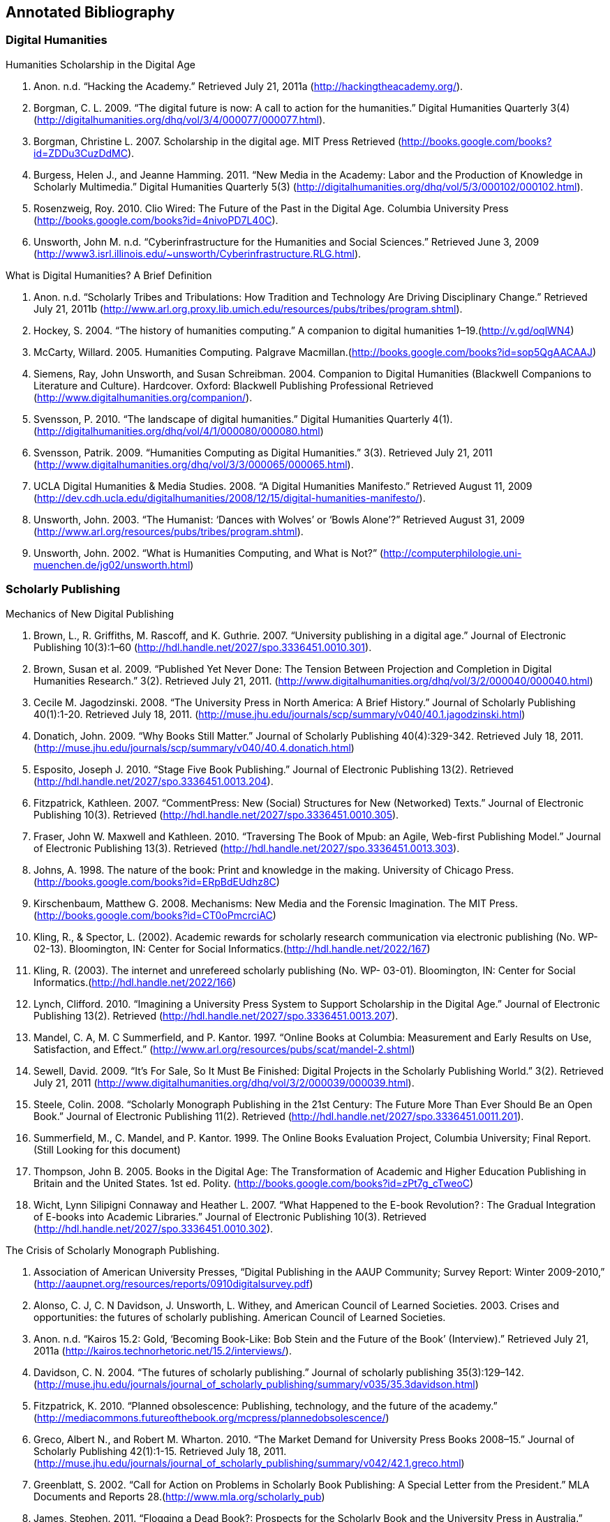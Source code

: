 == Annotated Bibliography

=== Digital Humanities 

.Humanities Scholarship in the Digital Age 
. Anon. n.d. “Hacking the Academy.” Retrieved July 21, 2011a (http://hackingtheacademy.org/).
. Borgman, C. L. 2009. “The digital future is now: A call to action for the humanities.” Digital Humanities Quarterly 3(4) (http://digitalhumanities.org/dhq/vol/3/4/000077/000077.html).
. Borgman, Christine L. 2007. Scholarship in the digital age. MIT Press Retrieved (http://books.google.com/books?id=ZDDu3CuzDdMC).
. Burgess, Helen J., and Jeanne Hamming. 2011. “New Media in the Academy: Labor and the Production of Knowledge in Scholarly Multimedia.” Digital Humanities Quarterly 5(3) (http://digitalhumanities.org/dhq/vol/5/3/000102/000102.html).
. Rosenzweig, Roy. 2010. Clio Wired: The Future of the Past in the Digital Age. Columbia University Press (http://books.google.com/books?id=4nivoPD7L40C).
. Unsworth, John M. n.d. “Cyberinfrastructure for the Humanities and Social Sciences.” Retrieved June 3, 2009 (http://www3.isrl.illinois.edu/~unsworth/Cyberinfrastructure.RLG.html).

.What is Digital Humanities? A Brief Definition
. Anon. n.d. “Scholarly Tribes and Tribulations: How Tradition and Technology Are Driving Disciplinary Change.” Retrieved July 21, 2011b (http://www.arl.org.proxy.lib.umich.edu/resources/pubs/tribes/program.shtml).
. Hockey, S. 2004. “The history of humanities computing.” A companion to digital humanities 1–19.(http://v.gd/oqlWN4)
. McCarty, Willard. 2005. Humanities Computing. Palgrave Macmillan.(http://books.google.com/books?id=sop5QgAACAAJ)
. Siemens, Ray, John Unsworth, and Susan Schreibman. 2004. Companion to Digital Humanities (Blackwell Companions to Literature and Culture). Hardcover. Oxford: Blackwell Publishing Professional Retrieved (http://www.digitalhumanities.org/companion/).
. Svensson, P. 2010. “The landscape of digital humanities.” Digital Humanities Quarterly 4(1). (http://digitalhumanities.org/dhq/vol/4/1/000080/000080.html)
. Svensson, Patrik. 2009. “Humanities Computing as Digital Humanities.” 3(3). Retrieved July 21, 2011 (http://www.digitalhumanities.org/dhq/vol/3/3/000065/000065.html).
. UCLA Digital Humanities & Media Studies. 2008. “A Digital Humanities Manifesto.” Retrieved August 11, 2009 (http://dev.cdh.ucla.edu/digitalhumanities/2008/12/15/digital-humanities-manifesto/).
. Unsworth, John. 2003. “The Humanist: ‘Dances with Wolves’ or ‘Bowls Alone’?” Retrieved August 31, 2009 (http://www.arl.org/resources/pubs/tribes/program.shtml).
. Unsworth, John. 2002. “What is Humanities Computing, and What is Not?” (http://computerphilologie.uni-muenchen.de/jg02/unsworth.html)

=== Scholarly Publishing
.Mechanics of New Digital Publishing
. Brown, L., R. Griffiths, M. Rascoff, and K. Guthrie. 2007. “University publishing in a digital age.” Journal of Electronic Publishing 10(3):1–60 (http://hdl.handle.net/2027/spo.3336451.0010.301).
. Brown, Susan et al. 2009. “Published Yet Never Done: The Tension Between Projection and Completion in Digital Humanities Research.” 3(2). Retrieved July 21, 2011. (http://www.digitalhumanities.org/dhq/vol/3/2/000040/000040.html)
. Cecile M. Jagodzinski. 2008. “The University Press in North America: A Brief History.” Journal of Scholarly Publishing 40(1):1-20. Retrieved July 18, 2011. (http://muse.jhu.edu/journals/scp/summary/v040/40.1.jagodzinski.html)
. Donatich, John. 2009. “Why Books Still Matter.” Journal of Scholarly Publishing 40(4):329-342. Retrieved July 18, 2011.(http://muse.jhu.edu/journals/scp/summary/v040/40.4.donatich.html)
. Esposito, Joseph J. 2010. “Stage Five Book Publishing.” Journal of Electronic Publishing 13(2). Retrieved (http://hdl.handle.net/2027/spo.3336451.0013.204).
. Fitzpatrick, Kathleen. 2007. “CommentPress: New (Social) Structures for New (Networked) Texts.” Journal of Electronic Publishing 10(3). Retrieved (http://hdl.handle.net/2027/spo.3336451.0010.305).
. Fraser, John W. Maxwell and Kathleen. 2010. “Traversing The Book of Mpub: an Agile, Web-first Publishing Model.” Journal of Electronic Publishing 13(3). Retrieved (http://hdl.handle.net/2027/spo.3336451.0013.303).
. Johns, A. 1998. The nature of the book: Print and knowledge in the making. University of Chicago Press.(http://books.google.com/books?id=ERpBdEUdhz8C)
. Kirschenbaum, Matthew G. 2008. Mechanisms: New Media and the Forensic Imagination. The MIT Press.(http://books.google.com/books?id=CT0oPmcrciAC)
. Kling, R., & Spector, L. (2002). Academic rewards for scholarly research communication via electronic publishing (No. WP- 02-13). Bloomington, IN: Center for Social Informatics.(http://hdl.handle.net/2022/167)
. Kling, R. (2003). The internet and unrefereed scholarly publishing (No. WP- 03-01). Bloomington, IN: Center for Social Informatics.(http://hdl.handle.net/2022/166)
. Lynch, Clifford. 2010. “Imagining a University Press System to Support Scholarship in the Digital Age.” Journal of Electronic Publishing 13(2). Retrieved (http://hdl.handle.net/2027/spo.3336451.0013.207).
. Mandel, C. A, M. C Summerfield, and P. Kantor. 1997. “Online Books at Columbia: Measurement and Early Results on Use, Satisfaction, and Effect.” (http://www.arl.org/resources/pubs/scat/mandel-2.shtml)
. Sewell, David. 2009. “It’s For Sale, So It Must Be Finished: Digital Projects in the Scholarly Publishing World.” 3(2). Retrieved July 21, 2011 (http://www.digitalhumanities.org/dhq/vol/3/2/000039/000039.html).
. Steele, Colin. 2008. “Scholarly Monograph Publishing in the 21st Century: The Future More Than Ever Should Be an Open Book.” Journal of Electronic Publishing 11(2). Retrieved (http://hdl.handle.net/2027/spo.3336451.0011.201).
. Summerfield, M., C. Mandel, and P. Kantor. 1999. The Online Books Evaluation Project, Columbia University; Final Report.(Still Looking for this document)
. Thompson, John B. 2005. Books in the Digital Age: The Transformation of Academic and Higher Education Publishing in Britain and the United States. 1st ed. Polity. (http://books.google.com/books?id=zPt7g_cTweoC)
. Wicht, Lynn Silipigni Connaway and Heather L. 2007. “What Happened to the E-book Revolution? : The Gradual Integration of E-books into Academic Libraries.” Journal of Electronic Publishing 10(3). Retrieved (http://hdl.handle.net/2027/spo.3336451.0010.302).
    
.The Crisis of Scholarly Monograph Publishing. 
. Association of American University Presses, “Digital Publishing in the AAUP Community; Survey Report: Winter 2009-2010,” (http://aaupnet.org/resources/reports/0910digitalsurvey.pdf)
. Alonso, C. J, C. N Davidson, J. Unsworth, L. Withey, and American Council of Learned Societies. 2003. Crises and opportunities: the futures of scholarly publishing. American Council of Learned Societies.
. Anon. n.d. “Kairos 15.2: Gold, ‘Becoming Book-Like: Bob Stein and the Future of the Book’ (Interview).” Retrieved July 21, 2011a (http://kairos.technorhetoric.net/15.2/interviews/).
. Davidson, C. N. 2004. “The futures of scholarly publishing.” Journal of scholarly publishing 35(3):129–142.(http://muse.jhu.edu/journals/journal_of_scholarly_publishing/summary/v035/35.3davidson.html)
. Fitzpatrick, K. 2010. “Planned obsolescence: Publishing, technology, and the future of the academy.” (http://mediacommons.futureofthebook.org/mcpress/plannedobsolescence/)
. Greco, Albert N., and Robert M. Wharton. 2010. “The Market Demand for University Press Books 2008–15.” Journal of Scholarly Publishing 42(1):1-15. Retrieved July 18, 2011.(http://muse.jhu.edu/journals/journal_of_scholarly_publishing/summary/v042/42.1.greco.html)
. Greenblatt, S. 2002. “Call for Action on Problems in Scholarly Book Publishing: A Special Letter from the President.” MLA Documents and Reports 28.(http://www.mla.org/scholarly_pub)
. James, Stephen. 2011. “Flogging a Dead Book?: Prospects for the Scholarly Book and the University Press in Australia.” Journal of Scholarly Publishing 42(2):182-204. Retrieved July 18, 2011.(http://muse.jhu.edu/journals/journal_of_scholarly_publishing/summary/v042/42.2.james.html)
. Steele, Colin. 2008. “Scholarly Monograph Publishing in the 21st Century: The Future More Than Ever Should Be an Open Book.” Journal of Electronic Publishing 11(2). Retrieved (http://hdl.handle.net/2027/spo.3336451.0011.201).
. Thompson, J. W. 2002. “The death of the scholarly monograph in the humanities? Citation patterns in literary scholarship.” Libri 52(3):121–136.(http://librijournal.org/pdf/2002-3pp121-136.pdf)
. Unsworth, J. M. 2003. “The crisis in scholarly publishing in the humanities.” ARL Bimonthly Report 228.(http://www.arl.org/bm~doc/crisis.pdf)
. Waters, L. 2000. “A modest proposal for preventing the books of the members of the MLA from being a burden to their authors, publishers, or audiences.” Publications of the Modern Language Association of America 315–317.
. Waters, Lindsay, and Jana L. Argersinger. 2009. “Slow Writing; or, Getting Off the Book Standard: What Can Journal Editors Do?” Journal of Scholarly Publishing 40(2):129-142. Retrieved July 18, 2011.(http://www.jstor.org/pss/463452)
. Wicht, Lynn Silipigni Connaway and Heather L. 2007. “What Happened to the E-book Revolution? : The Gradual Integration of E-books into Academic Libraries.” Journal of Electronic Publishing 10(3). Retrieved (http://hdl.handle.net/2027/spo.3336451.0010.302).
 
=== Work Practice   
.Ethnomethodology & Situated Practice
. Ackerman, M. S. 2000. “The intellectual challenge of CSCW: The gap between social requirements and technical feasibility.” Human–Computer Interaction 15(2):179–203.(http://portal.acm.org/citation.cfm?id=1463020)
. Button, Graham, and Richard Harper. 1995. “The relevance of “work-practice” for design.” Computer Supported Cooperative Work 4:263–280. Retrieved May 3, 2011.(http://www.springerlink.com/content/pj851233076m611n/)
. Dourish, Paul. 2001. Where the Action Is: The Foundations of Embodied Interaction. The MIT Press.(http://books.google.com/books?id=DCIy2zxrCqcC)
. Flor, Grace de la, Marina Jirotka, Paul Luff, John Pybus, Ruth Kirkham (2010) ‘Transforming scholarly practice: embedding technological interventions to support the collaborative analysis of ancient texts’, Computer Supported Cooperative Work (CSCW) 19/3-4: 309-334 (http://www.springerlink.com/content/jj6228l261064264/)
. Goodwin, C. 1994. “Professional vision.” American anthropologist 96(3):606–633.(http://onlinelibrary.wiley.com/doi/10.1525/aa.1994.96.3.02a00100/abstract)
. Heath, C., and P. Luff. 2000. Technology in action. Cambridge Univ Pr.(http://books.google.com/books?id=aBMVwhVSyyAC)
. Heath, Christian, Hubert Knoblauch, Paul Luff (2000) 'Technology and Social Interaction: The emergence of 'workplace studies', British Journal of Sociology 51: 299-320`(http://onlinelibrary.wiley.com/doi/10.1111/j.1468-4446.2000.00299.x/abstract)
. Hutchby, Ian. 2001. “Technologies, Texts and Affordances.” Sociology 35(2):441 -456. Retrieved May 11, 2011.(http://soc.sagepub.com/content/35/2/441.abstract)
. Rawls, Anne Warfield. 2008. “Harold Garfinkel, Ethnomethodology and Workplace Studies.” Organization Studies 29(5):701 -732. Retrieved July 18, 2011.(http://oss.sagepub.com/content/29/5/701.abstract)
. Suchman, Lucy. 2006. Human-Machine Reconfigurations: Plans and Situated Actions. 2nd ed. Cambridge University Press.(http://books.google.com/books?id=KES20V7aP4YC)
. Suchman, Lucy (2000) 'Making a case: "Knowledge" and "Routine" work in document production'. In Luff, P., J. Hindmarsh, C. Heath, eds. Workplace Studies: Recovering Work Practice and Informing Systems Design. Cambridge: Cambridge University Press: 29-45 (http://books.google.com/books?id=w5S8sLDhAqQC)
. Szymanski, Margaret H., and Jack Whalen. 2011. 'Making Work Visible: Ethnographically Grounded Case Studies of Work Practice.' 1st ed. Cambridge University Press.(http://books.google.com/books?id=HuC9Zf7IRywC)
. Engeström, Yrjö. (2000) 'From individual action to collective activity and back: developmental work research as an interventionist methodology'. In Luff, P., J. Hindmarsh, C. Heath, eds. Workplace Studies: Recovering Work Practice and Informing Systems Design. Cambridge: Cambridge University Press (http://books.google.com/books?id=w5S8sLDhAqQC)

.Communities of Practice
. Brown, J. S, and P. Duguid. 2001. “Knowledge and organization: A social-practice perspective.” Organization science 198–213.(http://www.jstor.org/pss/3086055)
. Brown, J. S, and P. Duguid. 1991. “Organizational learning and communities-of-practice: Toward a unified view of working, learning, and innovation.” Organization science 2(1):40–57.(http://www.jstor.org/pss/2634938)
. Duguid, P. 2005. “‘The art of knowing’: social and tacit dimensions of knowledge and the limits of the community of practice.” The Information Society 21(2):109–118.(http://tandfprod.literatumonline.com/doi/abs/10.1080/01972240590925311)
. Lave, Jean, and Etienne Wenger. 1991. Situated Learning: Legitimate Peripheral Participation. 1st ed. Cambridge University Press.(http://books.google.com/books?id=CAVIOrW3vYAC)
. Orlikowski, W. J. 2002. “Knowing in practice: Enacting a collective capability in distributed organizing.” Organization Science 249–273.(http://orgsci.journal.informs.org/cgi/content/abstract/13/3/249)
. Orlikowski, Wanda J. 2000. “Using Technology and Constituting Structures: A Practice Lens for Studying Technology in Organizations.” ORGANIZATION SCIENCE 11(4):404-428. Retrieved May 3, 2011.(http://orgsci.journal.informs.org/cgi/content/abstract/11/4/404)
. Wenger, E. 1999. Communities of practice: Learning, meaning, and identity. Cambridge Univ Pr.(http://books.google.com/books?id=heBZpgYUKdAC)
. Wenger, Etienne, Nancy White, and John D Smith. 2009. Digital Habitats; stewarding technology for communities. CPsquare.(http://books.google.com/books?id=E7GPhmV4-KkC)
    

.Organizational Routine
. Becker, M., M. C Becker, and N. Lazaric. 2009. Organizational routines: advancing empirical research. Edward Elgar Publishing. (http://books.google.com/books?id=8DHhSs8r5iMC)
. Birnholtz, J. P, M. D Cohen, and S. V Hoch. 2007. “Organizational character: On the regeneration of camp poplar grove.” Organization Science 18(2):315. (http://orgsci.journal.informs.org/cgi/content/abstract/18/2/315)
. Cohen, M. D et al. 1996. “Routines and other recurring action patterns of organizations: contemporary research issues.” Industrial and Corporate Change 5(3):653. (http://icc.oxfordjournals.org/content/5/3/653.short)
. Cohen, Michael D. 2007. “Reading Dewey: Reflections on the Study of Routine.” Organization Studies 28(5):773 -786. Retrieved May 3, 2011. (http://oss.sagepub.com/content/28/5/773.abstract)
. Feldman, M. S, and B. T Pentland. 2003. “Reconceptualizing Organizational Routines as a Source of Flexibility and Change.” Administrative Science Quarterly 48(1):94–121. (http://www.jstor.org/pss/3556620)
. Hales, Mike, and Joe Tidd. 2009. “The practice of routines and representations in design and development.” Industrial and Corporate Change 18(4):551 -574. Retrieved May 3, 2011. (http://icc.oxfordjournals.org/content/18/4/551.abstract)
. Pentland, Brian T, and Martha S Feldman. 2008. “Designing routines: On the folly of designing artifacts, while hoping for patterns of action.” Information and Organization 18:235–250. Retrieved May 12, 2011. (http://www.sciencedirect.com/science/article/pii/S1471772708000298)
. Pentland, Brian T., and Martha S. Feldman. 2005. “Organizational routines as a unit of analysis.” Industrial and Corporate Change 14(5):793 -815. Retrieved May 3, 2011. (http://icc.oxfordjournals.org/content/14/5/793.abstract)